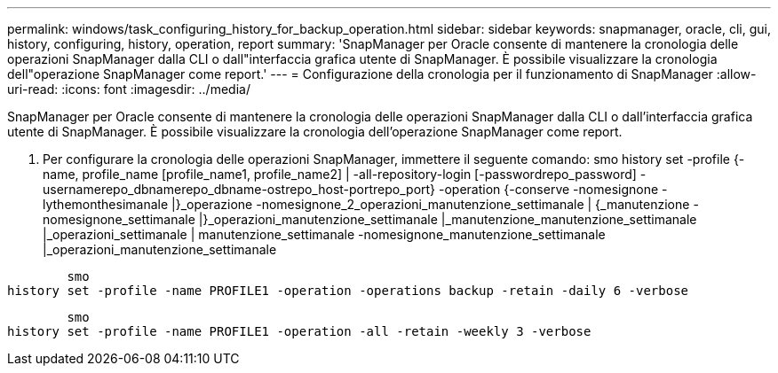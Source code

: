 ---
permalink: windows/task_configuring_history_for_backup_operation.html 
sidebar: sidebar 
keywords: snapmanager, oracle, cli, gui, history, configuring, history, operation, report 
summary: 'SnapManager per Oracle consente di mantenere la cronologia delle operazioni SnapManager dalla CLI o dall"interfaccia grafica utente di SnapManager. È possibile visualizzare la cronologia dell"operazione SnapManager come report.' 
---
= Configurazione della cronologia per il funzionamento di SnapManager
:allow-uri-read: 
:icons: font
:imagesdir: ../media/


[role="lead"]
SnapManager per Oracle consente di mantenere la cronologia delle operazioni SnapManager dalla CLI o dall'interfaccia grafica utente di SnapManager. È possibile visualizzare la cronologia dell'operazione SnapManager come report.

. Per configurare la cronologia delle operazioni SnapManager, immettere il seguente comando: smo history set -profile {-name, profile_name [profile_name1, profile_name2] | -all-repository-login [-passwordrepo_password] -usernamerepo_dbnamerepo_dbname-ostrepo_host-portrepo_port} -operation {-conserve -nomesignone -lythemonthesimanale |}_operazione -nomesignone_2_operazioni_manutenzione_settimanale | {_manutenzione -nomesignone_settimanale |}_operazioni_manutenzione_settimanale |_manutenzione_manutenzione_settimanale |_operazioni_settimanale | manutenzione_settimanale -nomesignone_manutenzione_settimanale |_operazioni_manutenzione_settimanale


[listing]
----

        smo
history set -profile -name PROFILE1 -operation -operations backup -retain -daily 6 -verbose
----
[listing]
----

        smo
history set -profile -name PROFILE1 -operation -all -retain -weekly 3 -verbose
----